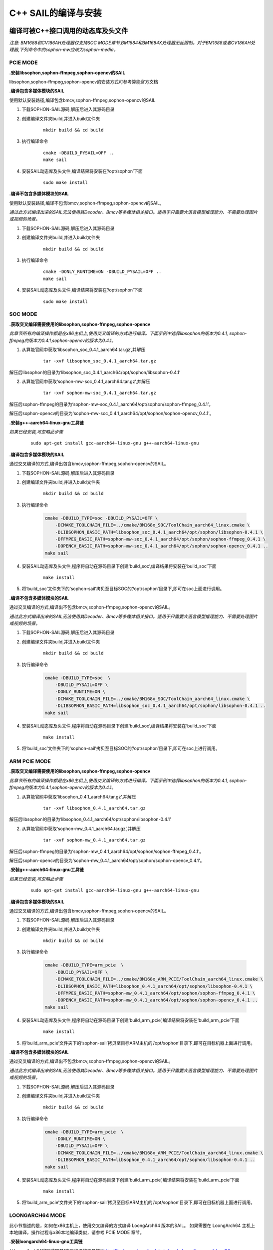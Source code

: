 C++ SAIL的编译与安装
______________________

..
 .. |ver| replace:: 3.8.0

编译可被C++接口调用的动态库及头文件
>>>>>>>>>>>>>>>>>>>>>>>>>>>>>>>>>>>>>>>>

*注意: BM1688和CV186AH处理器仅支持SOC MODE章节,BM1684和BM1684X处理器无此限制。对于BM1688或者CV186AH处理器,下列命令中的sophon-mw应改为sophon-media。*


PCIE MODE
:::::::::::

**.安装libsophon,sophon-ffmpeg,sophon-opencv的SAIL**

libsophon,sophon-ffmpeg,sophon-opencv的安装方式可参考算能官方文档

**.编译包含多媒体模块的SAIL**

使用默认安装路径,编译包含bmcv,sophon-ffmpeg,sophon-opencv的SAIL

1. 下载SOPHON-SAIL源码,解压后进入其源码目录

2. 创建编译文件夹build,并进入build文件夹

    .. parsed-literal::
        mkdir build && cd build                   

3. 执行编译命令

    .. parsed-literal::
        cmake -DBUILD_PYSAIL=OFF ..                                   
        make sail                                     

4. 安装SAIL动态库及头文件,编译结果将安装在‘/opt/sophon’下面

    .. parsed-literal::
        sudo make install                               

**.编译不包含多媒体模块的SAIL**

使用默认安装路径,编译不包含bmcv,sophon-ffmpeg,sophon-opencv的SAIL,

*通过此方式编译出来的SAIL无法使用其Decoder、Bmcv等多媒体相关接口。适用于只需要大语言模型推理能力、不需要处理图片或视频的场景。*

1. 下载SOPHON-SAIL源码,解压后进入其源码目录

2. 创建编译文件夹build,并进入build文件夹

    .. parsed-literal::
        mkdir build && cd build                   

3. 执行编译命令

    .. parsed-literal::
        cmake -DONLY_RUNTIME=ON -DBUILD_PYSAIL=OFF ..                                   
        make sail                                      

4. 安装SAIL动态库及头文件,编译结果将安装在‘/opt/sophon’下面

    .. parsed-literal::
        sudo make install  

SOC MODE
:::::::::::

**.获取交叉编译需要使用的libsophon,sophon-ffmpeg,sophon-opencv**    

*此章节所有的编译操作都是在x86主机上,使用交叉编译的方式进行编译。下面示例中选择libsophon的版本为0.4.1, sophon-ffmpeg的版本为0.4.1,sophon-opencv的版本为0.4.1。*

1. 从算能官网中获取‘libsophon_soc_0.4.1_aarch64.tar.gz’,并解压

    .. parsed-literal::
        tar -xvf libsophon_soc_0.4.1_aarch64.tar.gz

解压后libsophon的目录为‘libsophon_soc_0.4.1_aarch64/opt/sophon/libsophon-0.4.1’

2. 从算能官网中获取‘sophon-mw-soc_0.4.1_aarch64.tar.gz’,并解压

    .. parsed-literal::
        tar -xvf sophon-mw-soc_0.4.1_aarch64.tar.gz

解压后sophon-ffmpeg的目录为‘sophon-mw-soc_0.4.1_aarch64/opt/sophon/sophon-ffmpeg_0.4.1’。

解压后sophon-opencv的目录为‘sophon-mw-soc_0.4.1_aarch64/opt/sophon/sophon-opencv_0.4.1’。


**.安装g++-aarch64-linux-gnu工具链**

*如果已经安装,可忽略此步骤*

    .. parsed-literal::
        sudo apt-get install gcc-aarch64-linux-gnu g++-aarch64-linux-gnu

**.编译包含多媒体模块的SAIL**

通过交叉编译的方式,编译出包含bmcv,sophon-ffmpeg,sophon-opencv的SAIL。

1. 下载SOPHON-SAIL源码,解压后进入其源码目录

2. 创建编译文件夹build,并进入build文件夹

    .. parsed-literal::
        mkdir build && cd build 

3. 执行编译命令

    .. code-block:: bash

        cmake -DBUILD_TYPE=soc -DBUILD_PYSAIL=OFF \
            -DCMAKE_TOOLCHAIN_FILE=../cmake/BM168x_SOC/ToolChain_aarch64_linux.cmake \
            -DLIBSOPHON_BASIC_PATH=libsophon_soc_0.4.1_aarch64/opt/sophon/libsophon-0.4.1 \
            -DFFMPEG_BASIC_PATH=sophon-mw-soc_0.4.1_aarch64/opt/sophon/sophon-ffmpeg_0.4.1 \
            -DOPENCV_BASIC_PATH=sophon-mw-soc_0.4.1_aarch64/opt/sophon/sophon-opencv_0.4.1 ..                                   
        make sail                                     

4. 安装SAIL动态库及头文件,程序将自动在源码目录下创建‘build_soc’,编译结果将安装在‘build_soc’下面

    .. parsed-literal::
        make install

5. 将‘build_soc’文件夹下的‘sophon-sail’拷贝至目标SOC的‘/opt/sophon’目录下,即可在soc上面进行调用。                       


**.编译不包含多媒体模块的SAIL**

通过交叉编译的方式,编译出不包含bmcv,sophon-ffmpeg,sophon-opencv的SAIL。

*通过此方式编译出来的SAIL无法使用其Decoder、Bmcv等多媒体相关接口。适用于只需要大语言模型推理能力、不需要处理图片或视频的场景。*

1. 下载SOPHON-SAIL源码,解压后进入其源码目录

2. 创建编译文件夹build,并进入build文件夹

    .. parsed-literal::
        mkdir build && cd build 

3. 执行编译命令

    .. code-block:: bash

        cmake -DBUILD_TYPE=soc  \
            -DBUILD_PYSAIL=OFF \
            -DONLY_RUNTIME=ON \
            -DCMAKE_TOOLCHAIN_FILE=../cmake/BM168x_SOC/ToolChain_aarch64_linux.cmake \
            -DLIBSOPHON_BASIC_PATH=libsophon_soc_0.4.1_aarch64/opt/sophon/libsophon-0.4.1 ..
        make sail                                     

4. 安装SAIL动态库及头文件,程序将自动在源码目录下创建‘build_soc’,编译结果将安装在‘build_soc’下面

    .. parsed-literal::
        make install                               

5. 将‘build_soc’文件夹下的‘sophon-sail’拷贝至目标SOC的‘/opt/sophon’目录下,即可在soc上进行调用。                       


ARM PCIE MODE
::::::::::::::::::

**.获取交叉编译需要使用的libsophon,sophon-ffmpeg,sophon-opencv**

*此章节所有的编译操作都是在x86主机上,使用交叉编译的方式进行编译。下面示例中选择libsophon的版本为0.4.1, sophon-ffmpeg的版本为0.4.1,sophon-opencv的版本为0.4.1。*

1. 从算能官网中获取‘libsophon_0.4.1_aarch64.tar.gz’,并解压

    .. parsed-literal::
        tar -xvf libsophon_0.4.1_aarch64.tar.gz

解压后libsophon的目录为‘libsophon_0.4.1_aarch64/opt/sophon/libsophon-0.4.1’

2. 从算能官网中获取‘sophon-mw_0.4.1_aarch64.tar.gz’,并解压

    .. parsed-literal::
        tar -xvf sophon-mw_0.4.1_aarch64.tar.gz

解压后sophon-ffmpeg的目录为‘sophon-mw_0.4.1_aarch64/opt/sophon/sophon-ffmpeg_0.4.1’。

解压后sophon-opencv的目录为‘sophon-mw_0.4.1_aarch64/opt/sophon/sophon-opencv_0.4.1’。


**.安装g++-aarch64-linux-gnu工具链**

*如果已经安装,可忽略此步骤*

    .. parsed-literal::
        sudo apt-get install gcc-aarch64-linux-gnu g++-aarch64-linux-gnu

**.编译包含多媒体模块的SAIL**

通过交叉编译的方式,编译出包含bmcv,sophon-ffmpeg,sophon-opencv的SAIL。

1. 下载SOPHON-SAIL源码,解压后进入其源码目录

2. 创建编译文件夹build,并进入build文件夹

    .. parsed-literal::
        mkdir build && cd build 

3. 执行编译命令

    .. code-block:: bash

        cmake -DBUILD_TYPE=arm_pcie  \
            -DBUILD_PYSAIL=OFF \
            -DCMAKE_TOOLCHAIN_FILE=../cmake/BM168x_ARM_PCIE/ToolChain_aarch64_linux.cmake \
            -DLIBSOPHON_BASIC_PATH=libsophon_0.4.1_aarch64/opt/sophon/libsophon-0.4.1 \
            -DFFMPEG_BASIC_PATH=sophon-mw_0.4.1_aarch64/opt/sophon/sophon-ffmpeg_0.4.1 \
            -DOPENCV_BASIC_PATH=sophon-mw_0.4.1_aarch64/opt/sophon/sophon-opencv_0.4.1 ..                                   
        make sail                                      

4. 安装SAIL动态库及头文件,程序将自动在源码目录下创建‘build_arm_pcie’,编译结果将安装在‘build_arm_pcie’下面

    .. parsed-literal::
        make install

5. 将‘build_arm_pcie’文件夹下的‘sophon-sail’拷贝至目标ARM主机的‘/opt/sophon’目录下,即可在目标机器上面进行调用。                      

**.编译不包含多媒体模块的SAIL**

通过交叉编译的方式,编译出不包含bmcv,sophon-ffmpeg,sophon-opencv的SAIL。

*通过此方式编译出来的SAIL无法使用其Decoder、Bmcv等多媒体相关接口。适用于只需要大语言模型推理能力、不需要处理图片或视频的场景。*

1. 下载SOPHON-SAIL源码,解压后进入其源码目录

2. 创建编译文件夹build,并进入build文件夹

    .. parsed-literal::
        mkdir build && cd build 

3. 执行编译命令

    .. code-block:: bash

        cmake -DBUILD_TYPE=arm_pcie  \
            -DONLY_RUNTIME=ON \
            -DBUILD_PYSAIL=OFF \
            -DCMAKE_TOOLCHAIN_FILE=../cmake/BM168x_ARM_PCIE/ToolChain_aarch64_linux.cmake \
            -DLIBSOPHON_BASIC_PATH=libsophon_0.4.1_aarch64/opt/sophon/libsophon-0.4.1 ..
        make sail                                    

4. 安装SAIL动态库及头文件,程序将自动在源码目录下创建‘build_arm_pcie’,编译结果将安装在‘build_arm_pcie’下面

    .. parsed-literal::
        make install                               

5. 将‘build_arm_pcie’文件夹下的‘sophon-sail’拷贝至目标ARM主机的‘/opt/sophon’目录下,即可在目标机器上面进行调用。                      

LOONGARCH64 MODE
::::::::::::::::::::

此小节描述的是，如何在x86主机上，使用交叉编译的方式编译 LoongArch64 版本的SAIL。
如果需要在 LoongArch64 主机上本地编译，操作过程与x86本地编译类似，请参考 PCIE MODE 章节。

**.安装loongarch64-linux-gnu工具链**

从LoongArch64官网获取其[交叉编译的工具链](http://ftp.loongnix.cn/toolchain/gcc/release/loongarch/gcc8/loongson-gnu-toolchain-8.3-x86_64-loongarch64-linux-gnu-rc1.1.tar.xz),
解压到本地，解压后的目录结构如下：

.. parsed-literal::

    └── loongson-gnu-toolchain-8.3-x86_64-loongarch64-linux-gnu-rc1.1
        ├── bin
        ├── lib
        ├── lib64
        ├── libexec
        ├── loongarch64-linux-gnu
        ├── share
        ├── sysroot
        └── versions 

**.获取交叉编译需要使用的libsophon,sophon-ffmpeg,sophon-opencv**

*此章节所有的编译操作都是在x86主机上,使用交叉编译的方式进行编译。下面示例中选择libsophon的版本为0.4.7, sophon-ffmpeg的版本为0.6.0,sophon-opencv的版本为0.6.0。*

**.编译包含多媒体模块的SAIL**

通过交叉编译的方式,编译出包含bmcv,sophon-ffmpeg,sophon-opencv的SAIL,

1. 下载SOPHON-SAIL源码,解压后进入其源码目录

2. 创建编译文件夹build,并进入build文件夹

    .. parsed-literal::
        mkdir build && cd build 

3. 执行编译命令

    .. code-block:: bash

        cmake -DBUILD_TYPE=loongarch  \
            -DBUILD_PYSAIL=OFF \
            -DTOOLCHAIN_BASIC_PATH=toolchains/loongson-gnu-toolchain-8.3-x86_64-loongarch64-linux-gnu-rc1.1 \
            -DCMAKE_TOOLCHAIN_FILE=../cmake/BM168x_LoongArch64/ToolChain_loongarch64_linux.cmake \
            -DLIBSOPHON_BASIC_PATH=libsophon_0.4.7_loongarch64/opt/sophon/libsophon-0.4.7 \
            -DFFMPEG_BASIC_PATH=sophon-mw_0.6.0_loongarch64/opt/sophon/sophon-ffmpeg_0.6.0 \
            -DOPENCV_BASIC_PATH=sophon-mw_0.6.0_loongarch64/opt/sophon/sophon-opencv_0.6.0  \
            ..
        make sail 
        
4. 安装SAIL动态库及头文件,程序将自动在源码目录下创建‘build_loongarch’,编译结果将安装在‘build_loongarch’下面

    .. parsed-literal::
        make install                               

5. 将‘build_loongarch’文件夹下的‘sophon-sail’拷贝至目标龙芯主机的‘/opt/sophon’目录下,即可在目标机器上调用。 


**.编译不包含多媒体模块的SAIL**

通过交叉编译的方式,编译出不包含bmcv,sophon-ffmpeg,sophon-opencv的SAIL。

*通过此方式编译出来的SAIL无法使用其Decoder、Bmcv等多媒体相关接口。适用于只需要大语言模型推理能力、不需要处理图片或视频的场景。*

1. 下载SOPHON-SAIL源码,解压后进入其源码目录

2. 创建编译文件夹build,并进入build文件夹

    .. parsed-literal::
        mkdir build && cd build 

3. 执行编译命令

    .. code-block:: bash

        cmake -DBUILD_TYPE=loongarch  \
            -DBUILD_PYSAIL=OFF \
            -DONLY_RUNTIME=ON \
            -DTOOLCHAIN_BASIC_PATH=toolchains/loongson-gnu-toolchain-8.3-x86_64-loongarch64-linux-gnu-rc1.1 \
            -DCMAKE_TOOLCHAIN_FILE=../cmake/BM168x_LoongArch64/ToolChain_loongarch64_linux.cmake \
            -DLIBSOPHON_BASIC_PATH=libsophon_0.4.7_loongarch64/opt/sophon/libsophon-0.4.7 \
            ..
        make sail
        
4. 安装SAIL动态库及头文件,程序将自动在源码目录下创建‘build_loongarch’,编译结果将安装在‘build_loongarch’下面

    .. parsed-literal::
        make install                               

5. 将‘build_loongarch’文件夹下的‘sophon-sail’拷贝至目标龙芯主机的‘/opt/sophon’目录下,即可在目标机器上调用。


RISCV MODE
::::::::::::::::::

此小节描述的是，如何在x86主机上，使用交叉编译的方式编译 riscv64 版本的SAIL。
如果需要在 riscv64 主机上本地编译，操作过程与x86本地编译类似，请参考 PCIE MODE 章节。

**.获取交叉编译需要使用的libsophon,sophon-ffmpeg,sophon-opencv**

*此章节所有的编译操作都是在x86主机上,使用交叉编译的方式进行编译。下面示例中选择libsophon的版本为0.5.0, sophon-ffmpeg的版本为0.6.0,sophon-opencv的版本为0.6.0。*

1. 从算能官网中获取‘libsophon_0.5.0_riscv64.tar.gz’,并解压

    .. parsed-literal::
        tar -xvf libsophon_0.4.0_riscv64.tar.gz

解压后libsophon的目录为‘libsophon_0.5.0_riscv64/opt/sophon/libsophon-0.5.0’

2. 从算能官网中获取‘sophon-mw_0.6.0_riscv_64.tar.gz’,并解压

    .. parsed-literal::
        tar -xvf sophon-mw_0.6.0_riscv_64.tar.gz

解压后sophon-ffmpeg的目录为‘sophon-mw_0.6.0_riscv_64/opt/sophon/sophon-ffmpeg_0.6.0’。

解压后sophon-opencv的目录为‘sophon-mw_0.6.0_riscv_64/opt/sophon/sophon-opencv_0.6.0’。


**.安装g++-riscv64-linux-gnu工具链**

*如果已经安装,可忽略此步骤*

    .. parsed-literal::
        sudo apt-get install gcc-riscv64-linux-gnu g++-riscv64-linux-gnu

**.编译包含多媒体模块的SAIL**

通过交叉编译的方式,编译出包含bmcv,sophon-ffmpeg,sophon-opencv的SAIL。

1. 下载SOPHON-SAIL源码,解压后进入其源码目录

2. 创建编译文件夹build,并进入build文件夹

    .. parsed-literal::
        mkdir build && cd build 

3. 执行编译命令

    .. code-block:: bash

        cmake -DBUILD_TYPE=riscv  \
            -DBUILD_PYSAIL=OFF \
            -DCMAKE_TOOLCHAIN_FILE=../cmake/BM168x_RISCV/ToolChain_riscv64_linux.cmake \
            -DLIBSOPHON_BASIC_PATH=libsophon_0.5.0_riscv64/opt/sophon/libsophon-0.5.0 \
            -DFFMPEG_BASIC_PATH=sophon-mw_0.6.0_riscv_64/opt/sophon/sophon-ffmpeg_0.6.0 \
            -DOPENCV_BASIC_PATH=sophon-mw_0.6.0_riscv_64/opt/sophon/sophon-opencv_0.6.0 ..                                   
        make sail                                      

4. 安装SAIL动态库及头文件,程序将自动在源码目录下创建‘build_riscv’,编译结果将安装在‘build_riscv’下面

    .. parsed-literal::
        make install

5. 将‘build_riscv’文件夹下的‘sophon-sail’拷贝至目标RISCV主机的‘/opt/sophon’目录下,即可在目标机器上面进行调用。                      

**.编译不包含多媒体模块的SAIL**

通过交叉编译的方式,编译出不包含bmcv,sophon-ffmpeg,sophon-opencv的SAIL。

*通过此方式编译出来的SAIL无法使用其Decoder、Bmcv等多媒体相关接口。适用于只需要大语言模型推理能力、不需要处理图片或视频的场景。*

1. 下载SOPHON-SAIL源码,解压后进入其源码目录

2. 创建编译文件夹build,并进入build文件夹

    .. parsed-literal::
        mkdir build && cd build 

3. 执行编译命令

    .. code-block:: bash

        cmake -DBUILD_TYPE=riscv  \
            -DONLY_RUNTIME=ON \
            -DBUILD_PYSAIL=OFF \
            -DCMAKE_TOOLCHAIN_FILE=../cmake/BM168x_RISCV/ToolChain_riscv64_linux.cmake \
            -DLIBSOPHON_BASIC_PATH=libsophon_0.5.0_riscv64/opt/sophon/libsophon-0.5.0 ..
        make sail                                    

4. 安装SAIL动态库及头文件,程序将自动在源码目录下创建‘build_riscv’,编译结果将安装在‘build_riscv’下面

    .. parsed-literal::
        make install                               

5. 将‘build_riscv’文件夹下的‘sophon-sail’拷贝至目标RISCV主机的‘/opt/sophon’目录下,即可在目标机器上面进行调用。 

WINDOWS MODE
::::::::::::::::::::

**.安装libsophon,sophon-ffmpeg,sophon-opencv的SAIL**

windows下libsophon,sophon-ffmpeg,sophon-opencv的安装方式可参考算能官方文档

下载并安装Visual Studio 2019 作为windows下的开发工具

**.编译包含多媒体模块的SAIL**

编译出包含bmcv,sophon-ffmpeg,sophon-opencv的SAIL

1. 下载SOPHON-SAIL源码,解压后进入其源码目录

2. 创建编译文件夹build,并进入build文件夹          

3. 执行cmake命令，生成项目文件 .sln

    .. parsed-literal::
        cmake -DBUILD_TYPE=windows -DTARGET_TYPE=release -DRUNTIME_LIB=MT -DBUILD_PYSAIL=OFF -DLIBSOPHON_DIR=C:/sophon_sdk_win_release_MT/libsophon_0.4.9/data -DOPENCV_DIR=C:/sophon_sdk_win_release_MT/sophon-opencv_0.6.0/lib/cmake/opencv4 -DFFMPEG_DIR=C:/sophon_sdk_win_release_MT/sophon-ffmpeg_0.6.0/lib/cmake ..
                                    
4. 在vs2019下打开.sln项目文件，修改编译模式为release，点击生成项目。

5. 项目编译成功后会在build/lib/Release文件夹下生成sail.lib,sail.exp,sail.dll等文件。

6. 安装sail库，在build路径下运行指令,生成build_windows文件夹

    .. parsed-literal::
        cmake --install .                           

7. 在CMakeLists.txt文件中引入sail库即可，如：

    .. parsed-literal::
        set(SAIL_DIR your_path/build_windows/sophon-sail/lib/cmake)
        find_package(SAIL REQUIRED)
        include_directories(${SAIL_INCLUDE_DIRS})
        link_directories(${SAIL_LIB_DIRS})
            ...
        target_link_libraries(your_project sail.lib)

**.编译不包含多媒体模块的SAIL**

编译不包含bmcv,sophon-ffmpeg,sophon-opencv的SAIL,

*通过此方式编译出来的SAIL无法使用其Decoder、Bmcv等多媒体相关接口。适用于只需要大语言模型推理能力、不需要处理图片或视频的场景。*

1. 下载SOPHON-SAIL源码,解压后进入其源码目录

2. 创建编译文件夹build,并进入build文件夹          

3. 执行cmake命令，生成项目文件 .sln

    .. parsed-literal::
        cmake -DBUILD_TYPE=windows -DTARGET_TYPE=release -DRUNTIME_LIB=MT -DBUILD_PYSAIL=OFF -DONLY_RUNTIME=ON -DLIBSOPHON_DIR=C:/sophon_sdk_win_release_MT/libsophon_0.4.9/data ..
                                   
4. 在vs2019下打开.sln项目文件，修改编译模式为release，点击生成项目。

5. 项目编译成功后会在build/lib/Release文件夹下生成sail.lib,sail.exp,sail.dll等文件。

6. 安装sail库，在build路径下运行指令,生成build_windows文件夹

    .. parsed-literal::
        cmake --install .                           

7. 在CMakeLists.txt文件中引入sail库即可，如：

    .. parsed-literal::
        set(SAIL_DIR your_path/build_windows/sophon-sail/lib/cmake)
        find_package(SAIL REQUIRED)
        include_directories(${SAIL_INCLUDE_DIRS})
        link_directories(${SAIL_LIB_DIRS})
            ...
        target_link_libraries(your_project sail.lib)

使用SAIL的C++接口进行开发
>>>>>>>>>>>>>>>>>>>>>>>>>>>>>>>>>>>>>>>>>>>>>>>

*注意: BM1688和CV186AH处理器仅支持SOC MODE章节,BM1684和BM1684X处理器无此限制。对于BM1688或者CV186AH处理器,下列命令中的sophon-mw应改为sophon-media。*

PCIE MODE
::::::::::::::::
在使用PCIE MODE编译好SAIL,并且通过执行‘sudo make install’或者通过拷贝的方式安装好SAIL的c++库之后,
推荐使用cmake来将SAIL中的库链接到自己的程序中,如果需要使用SAIL多媒体相关的功能,
也需要将libsophon,sophon-ffmpeg,sophon-opencv的头文件目录及动态库目录添加到自己的程序中。
可以在您程序的CMakeLists.txt中添加如下段落:

.. parsed-literal::

    find_package(libsophon REQUIRED)
    include_directories(${LIBSOPHON_INCLUDE_DIRS})
    # 添加libsophon的头文件目录

    set(SAIL_DIR  /opt/sophon/sophon-sail/lib/cmake)
    find_package(SAIL REQUIRED)
    include_directories(${SAIL_INCLUDE_DIRS})
    link_directories(${SAIL_LIB_DIRS})
    # 添加SAIL的头文件及动态库目录

    find_package(libsophon REQUIRED)
    include_directories(${LIBSOPHON_INCLUDE_DIRS})
    # 添加libsophon的头文件目录

    set(OpenCV_DIR  /opt/sophon/sophon-opencv-latest/lib/cmake/opencv4)
    find_package(OpenCV REQUIRED)
    include_directories(${OpenCV_INCLUDE_DIRS})
    # 添加sophon-opencv的头文件目录

    set(FFMPEG_DIR  /opt/sophon/sophon-ffmpeg-latest/lib/cmake)
    find_package(FFMPEG REQUIRED)
    include_directories(${FFMPEG_INCLUDE_DIRS})
    link_directories(${FFMPEG_LIB_DIRS})
    # 添加sophon-ffmpeg的头文件及动态库目录

    add_executable(${YOUR_TARGET_NAME} ${YOUR_SOURCE_FILES})
    target_link_libraries(${YOUR_TARGET_NAME} sail)


在您的代码中即可以调用sail中的函数：

.. code-block:: cpp

    #define USE_FFMPEG  1
    #define USE_OPENCV  1
    #define USE_BMCV    1

    #include <stdio.h>
    #include <sail/cvwrapper.h>
    #include <iostream>
    #include <string>

    using namespace std;

    int main() 
    {
        int device_id = 0;
        std::string video_path = "test.avi";
        sail::Decoder decoder(video_path,true,device_id);
        if(!decoder.is_opened()){
            printf("Video[%s] read failed!\n",video_path.c_str());
            exit(1) ;
        }
        
        sail::Handle handle(device_id);
        sail::Bmcv bmcv(handle);
        
        while(true){
            sail::BMImage ost_image = decoder.read(handle);
            bmcv.imwrite("test.jpg", ost_image);
            break;
        }

        return 0;
    }


SOC MODE
::::::::::::::::

**.SOC板卡上编译程序**

在SOC板卡上安装好libsophon,sophon-ffmpeg,sophon-opencv,及SAIL之后,您可以参考PCIE MODE的开发方法使用cmake将SAIL中的库链接到自己的程序中,
如果需要使用SAIL多媒体相关的功能,
也需要将libsophon,sophon-ffmpeg,sophon-opencv的头文件目录及动态库目录添加到自己的程序中。


**.x86交叉编译程序**

如果您希望使用SAIL搭建交叉编译环境,您需要用到libsophon,sophon-ffmpeg,sophon-opencv以及gcc-aarch64-linux-gnu工具链。

**.创建‘soc-sdk’文件夹**

创建‘soc-sdk’文件夹,后续交叉编译需要用到的头文件及动态库都将存放在此目录中。

    .. parsed-literal::
        mkdir soc-sdk

**.获取交叉编译需要使用的libsophon,sophon-ffmpeg,sophon-opencv**

*下面示例中选择libsophon的版本为0.4.1, sophon-ffmpeg的版本为0.4.1,sophon-opencv的版本为0.4.1。*

1. 从算能官网中获取‘libsophon_soc_0.4.1_aarch64.tar.gz’,并解压拷贝至‘soc-sdk’文件夹

    .. parsed-literal::
        tar -xvf libsophon_soc_0.4.1_aarch64.tar.gz
        cp -r libsophon_soc_0.4.1_aarch64/opt/sophon/libsophon-0.4.1/include soc-sdk
        cp -r libsophon_soc_0.4.1_aarch64/opt/sophon/libsophon-0.4.1/lib soc-sdk

解压后libsophon的目录为‘libsophon_soc_0.4.1_aarch64/opt/sophon/libsophon-0.4.1’

2. 从算能官网中获取‘sophon-mw-soc_0.4.1_aarch64.tar.gz’,并解压拷贝至‘soc-sdk’文件夹

    .. parsed-literal::
        tar -xvf sophon-mw-soc_0.4.1_aarch64.tar.gz
        cp -r sophon-mw-soc_0.4.1_aarch64/opt/sophon/sophon-ffmpeg_0.4.1/include soc-sdk
        cp -r sophon-mw-soc_0.4.1_aarch64/opt/sophon/sophon-ffmpeg_0.4.1/lib soc-sdk
        cp -r sophon-mw-soc_0.4.1_aarch64/opt/sophon/sophon-opencv_0.4.1/include/opencv4/opencv2 soc-sdk/include
        cp -r sophon-mw-soc_0.4.1_aarch64/opt/sophon/sophon-opencv_0.4.1/lib soc-sdk

**.将交叉编译好的SAIL,也即是‘build_soc’拷贝至‘soc-sdk’文件夹**

    .. parsed-literal::
        cp build_soc/sophon-sail/include soc-sdk
        cp build_soc/sophon-sail/lib soc-sdk

**.安装g++-aarch64-linux-gnu工具链**

*如果已经安装,可忽略此步骤*

    .. parsed-literal::
        sudo apt-get install gcc-aarch64-linux-gnu g++-aarch64-linux-gnu

上述步骤配置好之后,可以通过配置cmake来完成交叉编译,在您程序的CMakeLists.txt中添加如下段落:

*CMakeLists.txt中需要使用‘soc-sdk’的绝对路径为‘/opt/sophon/soc-sdk’,实际应用中需要根据自己实际的位置来进行配置。*

.. parsed-literal::

    set(CMAKE_C_COMPILER aarch64-linux-gnu-gcc)
    set(CMAKE_ASM_COMPILER aarch64-linux-gnu-gcc)
    set(CMAKE_CXX_COMPILER aarch64-linux-gnu-g++)
    
    include_directories("/opt/sophon/soc-sdk/include")
    include_directories("/opt/sophon/soc-sdk/include/sail")
    # 添加交叉编译需要使用的头文件目录

    link_directories("/opt/sophon/soc-sdk/lib")
    # 添加交叉编译需要使用的动态库目录

    add_executable(${YOUR_TARGET_NAME} ${YOUR_SOURCE_FILES})
    target_link_libraries(${YOUR_TARGET_NAME} sail)
    # sail为需要链接的库


ARM PCIE MODE
::::::::::::::::

**.ARM主机上编译程序**

在ARM主机上安装好libsophon,sophon-ffmpeg,sophon-opencv,及SAIL之后,您可以参考PCIE MODE的开发方法使用cmake将SAIL中的库链接到自己的程序中,
如果需要使用SAIL多媒体相关的功能,
也需要将libsophon,sophon-ffmpeg,sophon-opencv的头文件目录及动态库目录添加到自己的程序中。


**.x86交叉编译程序**

如果您希望使用SAIL搭建交叉编译环境,您需要用到libsophon,sophon-ffmpeg,sophon-opencv以及gcc-aarch64-linux-gnu工具链。

**.创建‘arm_pcie-sdk’文件夹**

创建‘arm_pcie-sdk’文件夹,后续交叉编译需要用到的头文件及动态库都将存放在此目录中。

    .. parsed-literal::
        mkdir arm_pcie-sdk

**.获取交叉编译需要使用的libsophon,sophon-ffmpeg,sophon-opencv**

*下面示例中选择libsophon的版本为0.4.1, sophon-ffmpeg的版本为0.4.1,sophon-opencv的版本为0.4.1。*

1. 从算能官网中获取‘libsophon_0.4.1_aarch64.tar.gz’,并解压拷贝至‘arm_pcie-sdk’文件夹

    .. parsed-literal::
        tar -xvf libsophon_0.4.1_aarch64.tar.gz
        cp -r libsophon_0.4.1_aarch64/opt/sophon/libsophon-0.4.1/include arm_pcie-sdk
        cp -r libsophon_0.4.1_aarch64/opt/sophon/libsophon-0.4.1/lib arm_pcie-sdk

解压后libsophon的目录为‘libsophon_0.4.1_aarch64/opt/sophon/libsophon-0.4.1’

2. 从算能官网中获取‘sophon-mw_0.4.1_aarch64.tar.gz’,并解压拷贝至‘arm_pcie-sdk’文件夹

    .. parsed-literal::
        tar -xvf sophon-mw_0.4.1_aarch64.tar.gz
        cp -r sophon-mw_0.4.1_aarch64/opt/sophon/sophon-ffmpeg_0.4.1/include arm_pcie-sdk
        cp -r sophon-mw_0.4.1_aarch64/opt/sophon/sophon-ffmpeg_0.4.1/lib arm_pcie-sdk
        cp -r sophon-mw_0.4.1_aarch64/opt/sophon/sophon-opencv_0.4.1/include/opencv4/opencv2 arm_pcie-sdk/include
        cp -r sophon-mw_0.4.1_aarch64/opt/sophon/sophon-opencv_0.4.1/lib arm_pcie-sdk

**.将交叉编译好的SAIL,也即是‘build_arm_pcie’拷贝至‘arm_pcie-sdk’文件夹**

    .. parsed-literal::
        cp build_arm_pcie/sophon-sail/include arm_pcie-sdk
        cp build_arm_pcie/sophon-sail/lib arm_pcie-sdk

**.安装g++-aarch64-linux-gnu工具链**

*如果已经安装,可忽略此步骤*

    .. parsed-literal::
        sudo apt-get install gcc-aarch64-linux-gnu g++-aarch64-linux-gnu

上述步骤配置好之后,可以通过配置cmake来完成交叉编译,在您程序的CMakeLists.txt中添加如下段落:

*CMakeLists.txt中需要使用‘arm_pcie-sdk’的绝对路径为‘/opt/sophon/arm_pcie-sdk’,实际应用中需要根据自己实际的位置来进行配置。*

.. parsed-literal::

    set(CMAKE_C_COMPILER aarch64-linux-gnu-gcc)
    set(CMAKE_ASM_COMPILER aarch64-linux-gnu-gcc)
    set(CMAKE_CXX_COMPILER aarch64-linux-gnu-g++)
    
    include_directories("/opt/sophon/arm_pcie-sdk/include")
    include_directories("/opt/sophon/arm_pcie-sdk/include/sail")
    # 添加交叉编译需要使用的头文件目录

    link_directories("/opt/sophon/arm_pcie-sdk/lib")
    # 添加交叉编译需要使用的动态库目录

    add_executable(${YOUR_TARGET_NAME} ${YOUR_SOURCE_FILES})
    target_link_libraries(${YOUR_TARGET_NAME} sail)
    # sail为需要链接的库
